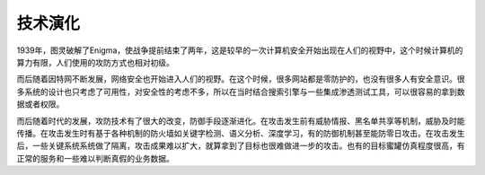 技术演化
========================================

1939年，图灵破解了Enigma，使战争提前结束了两年，这是较早的一次计算机安全开始出现在人们的视野中，这个时候计算机的算力有限，人们使用的攻防方式也相对初级。

而后随着因特网不断发展，网络安全也开始进入人们的视野。在这个时候，很多网站都是零防护的，也没有很多人有安全意识。很多系统的设计也只考虑了可用性，对安全性的考虑不多，所以在当时结合搜索引擎与一些集成渗透测试工具，可以很容易的拿到数据或者权限。

而后随着时代的发展，攻防技术有了很大的改变，防御手段逐渐进化。在攻击发生前有威胁情报、黑名单共享等机制，威胁及时能传播。在攻击发生时有基于各种机制的防火墙如关键字检测、语义分析、深度学习，有的防御机制甚至能防零日攻击。在攻击发生后，一些关键系统系统做了隔离，攻击成果难以扩大，就算拿到了目标也很难做进一步的攻击。也有的目标蜜罐仿真程度很高，有正常的服务和一些难以判断真假的业务数据。
